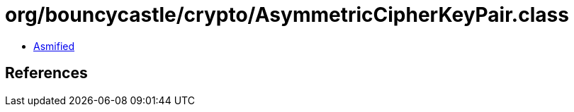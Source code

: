 = org/bouncycastle/crypto/AsymmetricCipherKeyPair.class

 - link:AsymmetricCipherKeyPair-asmified.java[Asmified]

== References

